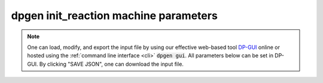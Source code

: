 dpgen init_reaction machine parameters
======================================

.. note::
   One can load, modify, and export the input file by using our effective web-based tool `DP-GUI <https://deepmodeling.com/dpgui/input/dpgen-init-reaction-machine>`_ online or hosted using the :ref:`command line interface <cli>` :code:`dpgen gui`. All parameters below can be set in DP-GUI. By clicking "SAVE JSON", one can download the input file.

.. dargs::
   :module: dpgen.data.arginfo
   :func: init_reaction_mdata_arginfo
